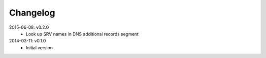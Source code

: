 Changelog
---------
2015-06-08: v0.2.0
  * Look up SRV names in DNS additional records segment

2014-03-11: v0.1.0
  * Initial version
